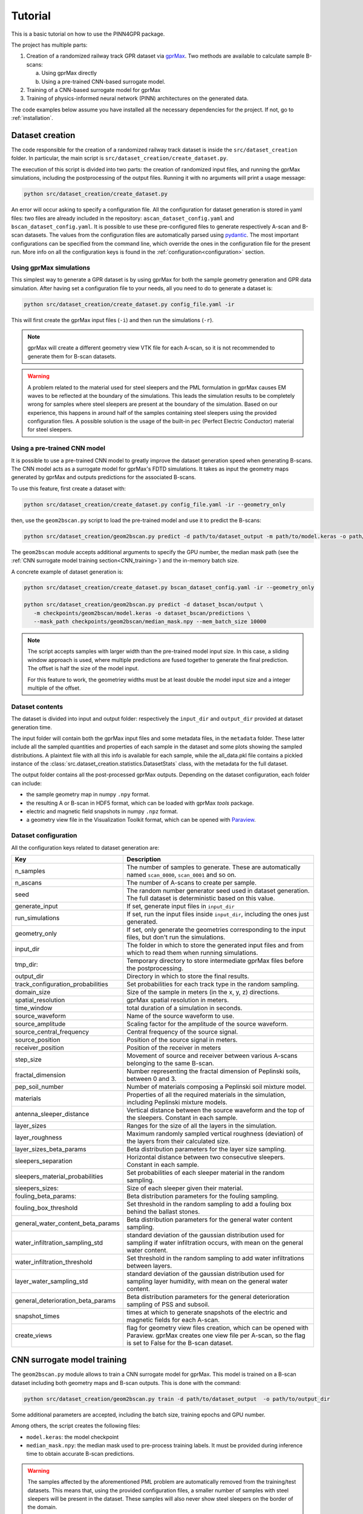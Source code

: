 Tutorial
========

This is a basic tutorial on how to use the PINN4GPR package.

The project has multiple parts:

#. Creation of a randomized railway track GPR dataset via `gprMax <https://www.gprmax.com/>`_.
   Two methods are available to calculate sample B-scans:

   a. Using gprMax directly
   b. Using a pre-trained CNN-based surrogate model.

#. Training of a CNN-based surrogate model for gprMax
#. Training of physics-informed neural network (PINN) architectures on the generated data.

The code examples below assume you have installed all the necessary dependencies for the project. If not, go to :ref:`installation`.

Dataset creation
----------------

The code responsible for the creation of a randomized railway track dataset is inside the ``src/dataset_creation`` folder. 
In particular, the main script is ``src/dataset_creation/create_dataset.py``.

The execution of this script is divided into two parts: the creation of randomized input files, and running the gprMax 
simulations, including the postprocessing of the output files.
Running it with no arguments will print a usage message:

.. code-block:: bash

    python src/dataset_creation/create_dataset.py

An error will occur asking to specify a configuration file. All the configuration for dataset generation is stored in yaml files: 
two files are already included in the repository: ``ascan_dataset_config.yaml`` and ``bscan_dataset_config.yaml``. It is possible to use these 
pre-configured files to generate respectively A-scan and B-scan datasets. 
The values from the configuration files are automatically parsed using `pydantic <https://docs.pydantic.dev/latest/>`_. 
The most important configurations can be specified from the command line, which override the ones in the configuration file for the present run.
More info on all the configuration keys is found in the :ref:`configuration<configuration>` section.

Using gprMax simulations
************************

This simplest way to generate a GPR dataset is by using gprMax for both the sample geometry generation and GPR data simulation. 
After having set a configuration file to your needs, all you need to do to generate a dataset is:

.. code-block:: bash

  python src/dataset_creation/create_dataset.py config_file.yaml -ir

This will first create the gprMax input files (``-i``) and then run the simulations (``-r``). 

.. note::
  gprMax will create a different geometry view VTK file for each A-scan, so it is not recommended to generate them for B-scan datasets.

.. warning::
  A problem related to the material used for steel sleepers and the PML formulation in gprMax causes EM waves to be reflected 
  at the boundary of the simulations. This leads the simulation results to be completely wrong for samples where steel 
  sleepers are present at the boundary of the simulation. Based on our experience, this happens in around half of the samples 
  containing steel sleepers using the provided configuration files. A possible solution is the usage of the built-in ``pec`` 
  (Perfect Electric Conductor) material for steel sleepers.

Using a pre-trained CNN model
*****************************

It is possible to use a pre-trained CNN model to greatly improve the dataset generation speed when generating B-scans.
The CNN model acts as a surrogate model for gprMax's FDTD simulations. It takes as input the geometry maps generated by gprMax
and outputs predictions for the associated B-scans.

To use this feature, first create a dataset with:

.. code-block:: bash

  python src/dataset_creation/create_dataset.py config_file.yaml -ir --geometry_only

then, use the ``geom2bscan.py`` script to load the pre-trained model and use it to predict the B-scans:

.. code-block:: bash

  python src/dataset_creation/geom2bscan.py predict -d path/to/dataset_output -m path/to/model.keras -o path/to/output_dir

The ``geom2bscan`` module accepts additional arguments to specify the GPU number, the median mask path 
(see the :ref:`CNN surrogate model training section<CNN_training>`) and the in-memory batch size.

A concrete example of dataset generation is:

.. code-block:: bash

  python src/dataset_creation/create_dataset.py bscan_dataset_config.yaml -ir --geometry_only

  python src/dataset_creation/geom2bscan.py predict -d dataset_bscan/output \
     -m checkpoints/geom2bscan/model.keras -o dataset_bscan/predictions \
     --mask_path checkpoints/geom2bscan/median_mask.npy --mem_batch_size 10000

.. note:: 
  The script accepts samples with larger width than the pre-trained model input size.
  In this case, a sliding window approach is used, where multiple predictions are fused together to 
  generate the final prediction. The offset is half the size of the model input.

  For this feature to work, the geometriey widths must be at least double the model input size
  and a integer multiple of the offset.

  
Dataset contents
****************

The dataset is divided into input and output folder: respectively the 
``input_dir`` and ``output_dir`` provided at dataset generation time.

The input folder will contain both the gprMax input files and some metadata files, in the ``metadata`` folder. 
These latter include all the sampled quantities and properties of each sample in the dataset 
and some plots showing the sampled distributions. A plaintext file with all this info is available for each sample, 
while the all_data.pkl file contains a pickled instance of the :class:`src.dataset_creation.statistics.DatasetStats` class, 
with the metadata for the full dataset.

The output folder contains all the post-processed gprMax outputs. Depending on the dataset configuration, 
each folder can include:

* the sample geometry map in numpy ``.npy`` format.
* the resulting A or B-scan in HDF5 format, which can be loaded with gprMax *tools* package.
* electric and magnetic field snapshots in numpy ``.npz`` format.
* a geometry view file in the Visualization Toolkit format, which can be opened with `Paraview <https://www.paraview.org/>`_.


.. _configuration:

Dataset configuration
*********************

All the configuration keys related to dataset generation are:

.. list-table::
    :header-rows: 1
    
    * - Key
      - Description
    * - n_samples
      - The number of samples to generate. These are automatically named ``scan_0000``, ``scan_0001`` and so on.
    * - n_ascans
      - The number of A-scans to create per sample.
    * - seed
      - The random number generator seed used in dataset generation. The full dataset is deterministic based on this value.
    * - generate_input
      - If set, generate input files in ``input_dir``
    * - run_simulations
      - If set, run the input files inside ``input_dir``, including the ones just generated.
    * - geometry_only
      - If set, only generate the geometries corresponding to the input files, but don't run the simulations.
    * - input_dir
      - The folder in which to store the generated input files and from which to read them when running simulations.
    * - tmp_dir:
      - Temporary directory to store intermediate gprMax files before the postprocessing.
    * - output_dir
      - Directory in which to store the final results.
    * - track_configuration_probabilities
      - Set probabilities for each track type in the random sampling.
    * - domain_size
      - Size of the sample in meters (in the x, y, z) directions.
    * - spatial_resolution
      - gprMax spatial resolution in meters.
    * - time_window
      - total duration of a simulation in seconds.
    * - source_waveform
      - Name of the source waveform to use.
    * - source_amplitude
      - Scaling factor for the amplitude of the source waveform.
    * - source_central_frequency
      - Central frequency of the source signal.
    * - source_position
      - Position of the source signal in meters.
    * - receiver_position
      - Position of the receiver in meters
    * - step_size
      - Movement of source and receiver between various A-scans belonging to the same B-scan.
    * - fractal_dimension
      - Number representing the fractal dimension of Peplinski soils, between 0 and 3.
    * - pep_soil_number
      - Number of materials composing a Peplinski soil mixture model.
    * - materials
      - Properties of all the required materials in the simulation, including Peplinski mixture models.
    * - antenna_sleeper_distance
      - Vertical distance between the source waveform and the top of the sleepers. Constant in each sample.
    * - layer_sizes
      - Ranges for the size of all the layers in the simulation.
    * - layer_roughness
      - Maximum randomly sampled vertical roughness (deviation) of the layers from their calculated size.
    * - layer_sizes_beta_params
      - Beta distribution parameters for the layer size sampling.
    * - sleepers_separation
      - Horizontal distance between two consecutive sleepers. Constant in each sample.
    * - sleepers_material_probabilities
      - Set probabilities of each sleeper material in the random sampling.
    * - sleepers_sizes: 
      - Size of each sleeper given their material.
    * - fouling_beta_params:
      - Beta distribution parameters for the fouling sampling.
    * - fouling_box_threshold
      - Set threshold in the random sampling to add a fouling box behind the ballast stones.
    * - general_water_content_beta_params
      - Beta distribution parameters for the general water content sampling.
    * - water_infiltration_sampling_std
      - standard deviation of the gaussian distribution used for sampling if water infiltration occurs, with mean on the general water content.
    * - water_infiltration_threshold
      - Set threshold in the random sampling to add water infiltrations between layers.
    * - layer_water_sampling_std
      - standard deviation of the gaussian distribution used for sampling layer humidity, with mean on the general water content.
    * - general_deterioration_beta_params
      - Beta distribution parameters for the general deterioration sampling of PSS and subsoil.
    * - snapshot_times
      - times at which to generate snapshots of the electric and magnetic fields for each A-scan.
    * - create_views
      - flag for geometry view files creation, which can be opened with Paraview. gprMax creates one view file per A-scan, so the flag is set to False for the B-scan dataset.

.. _CNN_training:

CNN surrogate model training
----------------------------

The ``geom2bscan.py`` module allows to train a CNN surrogate model for gprMax. This model is trained on a B-scan dataset 
including both geometry maps and B-scan outputs. This is done with the command:

.. code-block:: bash

  python src/dataset_creation/geom2bscan.py train -d path/to/dataset_output  -o path/to/output_dir

Some additional parameters are accepted, including the batch size, training epochs and GPU number.

Among others, the script creates the following files:

* ``model.keras``: the model checkpoint
* ``median_mask.npy``: the median mask used to pre-process training labels. It must be provided during inference time to obtain accurate B-scan predictions.


.. warning::
  The samples affected by the aforementioned PML problem are automatically removed from the training/test datasets.
  This means that, using the provided configuration files, a smaller number of samples with steel sleepers will be 
  present in the dataset. These samples will also never show steel sleepers on the border of the domain.


PINN models training
--------------------

The ``src/pinns`` folder contains code to train various PINN models on different geometries and conditions.
Each experiment can be run by executing the corresponding file:

.. code-block:: bash

  python src/pinns/experiment.py

More info on the setting of each experiment can be found in each source file.
